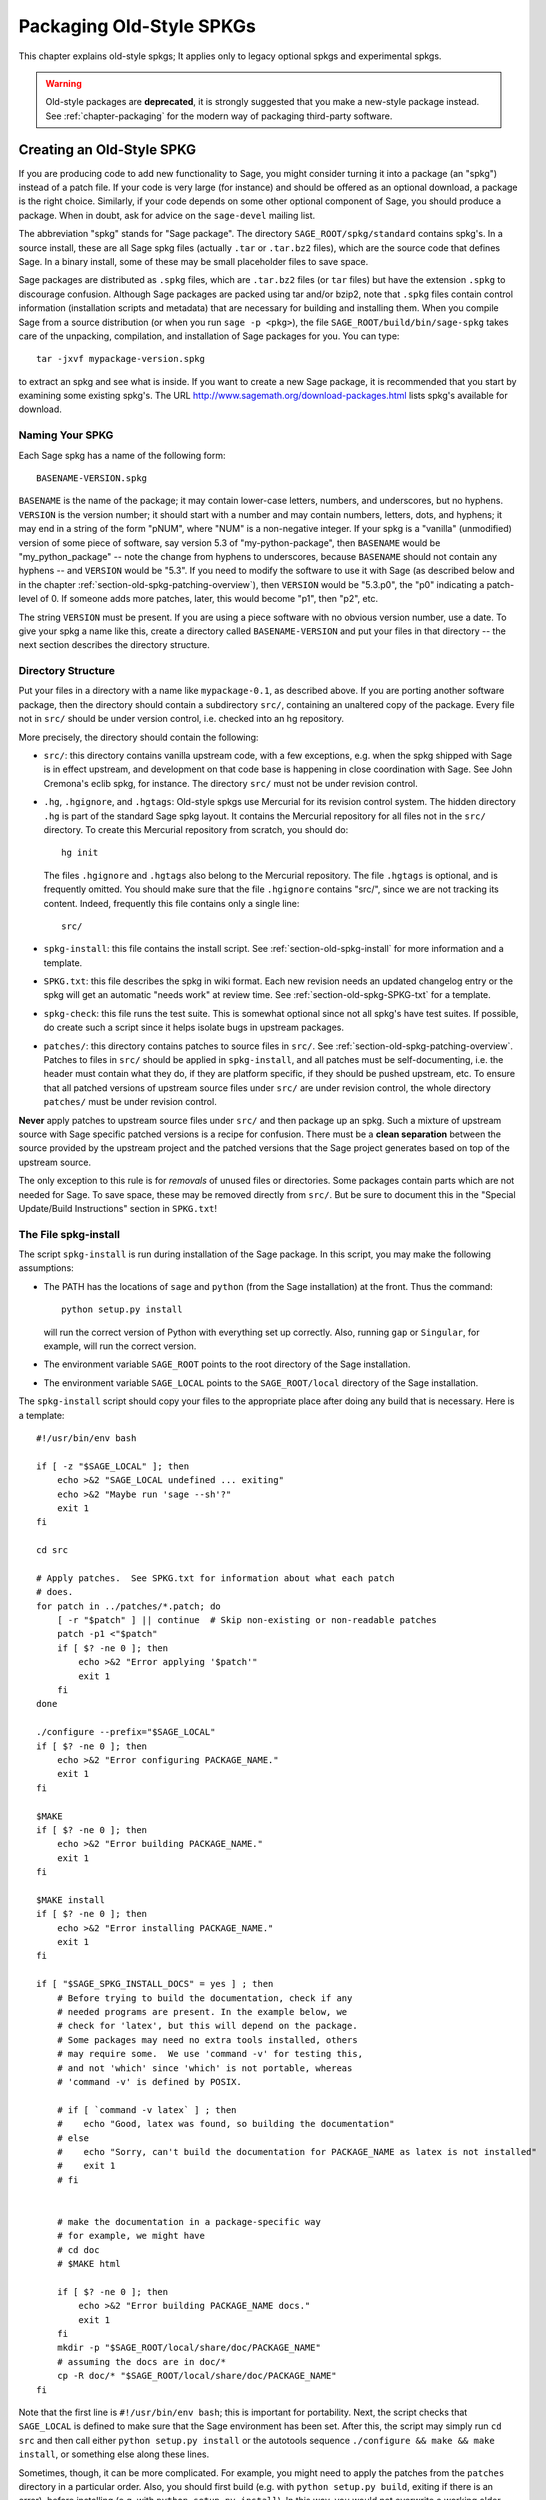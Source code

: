 .. highlight:: bash

.. _chapter-old-spkg:

=========================
Packaging Old-Style SPKGs
=========================

This chapter explains old-style spkgs; It applies only to legacy
optional spkgs and experimental spkgs.

.. WARNING::

    Old-style packages are **deprecated**, it is strongly
    suggested that you make a new-style package instead.
    See :ref:`chapter-packaging`
    for the modern way of packaging third-party software.


Creating an Old-Style SPKG
==========================

If you are producing code to add new functionality to Sage, you might
consider turning it into a package (an "spkg") instead of a patch
file. If your code is very large (for instance) and should be offered
as an optional download, a package is the right choice. Similarly, if
your code depends on some other optional component of Sage, you should
produce a package. When in doubt, ask for advice on the ``sage-devel``
mailing list.

The abbreviation "spkg" stands for "Sage package". The directory
``SAGE_ROOT/spkg/standard`` contains spkg's. In a source install,
these are all Sage spkg files (actually ``.tar`` or ``.tar.bz2``
files), which are the source code that defines Sage. In a binary
install, some of these may be small placeholder files to save space.

Sage packages are distributed as ``.spkg`` files, which are
``.tar.bz2`` files (or ``tar`` files) but have the extension ``.spkg``
to discourage confusion. Although Sage packages are packed using tar
and/or bzip2, note that ``.spkg`` files contain control information
(installation scripts and metadata) that are necessary for building
and installing them.  When you compile Sage from a source distribution
(or when you run ``sage -p <pkg>``), the file
``SAGE_ROOT/build/bin/sage-spkg`` takes care of the unpacking,
compilation, and installation of Sage packages for you. You can type::

    tar -jxvf mypackage-version.spkg

to extract an spkg and see what is inside.  If you want to create a
new Sage package, it is recommended that you start by examining some
existing spkg's. The URL
http://www.sagemath.org/download-packages.html lists spkg's available
for download.


Naming Your SPKG
----------------

Each Sage spkg has a name of the following form::

   BASENAME-VERSION.spkg

``BASENAME`` is the name of the package; it may contain lower-case
letters, numbers, and underscores, but no hyphens.  ``VERSION`` is the
version number; it should start with a number and may contain numbers,
letters, dots, and hyphens; it may end in a string of the form "pNUM",
where "NUM" is a non-negative integer.  If your spkg is a "vanilla"
(unmodified) version of some piece of software, say version 5.3 of
"my-python-package", then ``BASENAME`` would be "my_python_package" --
note the change from hyphens to underscores, because ``BASENAME``
should not contain any hyphens -- and ``VERSION`` would be "5.3".  If
you need to modify the software to use it with Sage (as described
below and in the chapter :ref:`section-old-spkg-patching-overview`),
then ``VERSION`` would be "5.3.p0", the "p0" indicating a patch-level
of 0.  If someone adds more patches, later, this would become "p1",
then "p2", etc.

The string ``VERSION`` must be present.  If you are using a piece
software with no obvious version number, use a date. To give your spkg
a name like this, create a directory called ``BASENAME-VERSION`` and
put your files in that directory -- the next section describes the
directory structure.


Directory Structure
-------------------

Put your files in a directory with a name like ``mypackage-0.1``, as
described above.  If you are porting
another software package, then the directory should contain a
subdirectory ``src/``, containing an unaltered copy of the package.
Every file not in ``src/`` should be under version control, i.e. checked
into an hg repository.

More precisely, the directory should contain the following:

- ``src/``: this directory contains vanilla upstream code, with a few
  exceptions, e.g. when the spkg shipped with Sage is in effect
  upstream, and development on that code base is happening in close
  coordination with Sage.  See John Cremona's  eclib spkg, for
  instance. The directory ``src/`` must not be under revision control.

- ``.hg``, ``.hgignore``, and ``.hgtags``: Old-style spkgs use
  Mercurial for its revision control system. The hidden directory
  ``.hg`` is part of the standard Sage spkg layout.  It contains the
  Mercurial repository for all files not in the ``src/`` directory.
  To create this Mercurial repository from scratch, you should do::

      hg init

  The files ``.hgignore`` and ``.hgtags`` also belong to the Mercurial
  repository.  The file ``.hgtags`` is optional, and is frequently
  omitted.  You should make sure that the file ``.hgignore`` contains
  "src/", since we are not tracking its content.  Indeed, frequently
  this file contains only a single line::

      src/

- ``spkg-install``: this file contains the install script.  See
  :ref:`section-old-spkg-install` for more information and a template.

- ``SPKG.txt``: this file describes the spkg in wiki format.  Each new
  revision needs an updated changelog entry or the spkg will get an
  automatic "needs work" at review time.  See
  :ref:`section-old-spkg-SPKG-txt` for a template.

- ``spkg-check``: this file runs the test suite.  This is somewhat
  optional since not all spkg's have test suites. If possible, do
  create such a script since it helps isolate bugs in upstream
  packages.

- ``patches/``: this directory contains patches to source files in
  ``src/``.  See :ref:`section-old-spkg-patching-overview`.  Patches
  to files in ``src/`` should be applied in ``spkg-install``, and all
  patches must be self-documenting, i.e. the header must contain what
  they do, if they are platform specific, if they should be pushed
  upstream, etc. To ensure that all patched versions of upstream
  source files under ``src/`` are under revision control, the whole
  directory ``patches/`` must be under revision control.

**Never** apply patches to upstream source files under ``src/`` and
then package up an spkg. Such a mixture of upstream source with Sage
specific patched versions is a recipe for confusion. There must be a
**clean separation** between the source provided by the upstream
project and the patched versions that the Sage project generates based
on top of the upstream source.

The only exception to this rule is for *removals* of unused
files or directories.  Some packages contain parts which are not needed
for Sage.  To save space, these may be removed directly from ``src/``.
But be sure to document this in the "Special Update/Build Instructions"
section in ``SPKG.txt``!


.. _section-old-spkg-install:

The File spkg-install
---------------------

The script ``spkg-install`` is run during installation of the Sage
package. In this script, you may make the following assumptions:

- The PATH has the locations of ``sage`` and ``python`` (from the Sage
  installation) at the front. Thus the command::

      python setup.py install

  will run the correct version of Python with everything set up
  correctly. Also, running ``gap`` or ``Singular``, for example, will
  run the correct version.

- The environment variable ``SAGE_ROOT`` points to the root directory
  of the Sage installation.

- The environment variable ``SAGE_LOCAL`` points to the
  ``SAGE_ROOT/local`` directory of the Sage installation.

The ``spkg-install`` script should copy your files to the appropriate
place after doing any build that is necessary.  Here is a template::

    #!/usr/bin/env bash

    if [ -z "$SAGE_LOCAL" ]; then
        echo >&2 "SAGE_LOCAL undefined ... exiting"
        echo >&2 "Maybe run 'sage --sh'?"
        exit 1
    fi

    cd src

    # Apply patches.  See SPKG.txt for information about what each patch
    # does.
    for patch in ../patches/*.patch; do
        [ -r "$patch" ] || continue  # Skip non-existing or non-readable patches
        patch -p1 <"$patch"
        if [ $? -ne 0 ]; then
            echo >&2 "Error applying '$patch'"
            exit 1
        fi
    done

    ./configure --prefix="$SAGE_LOCAL"
    if [ $? -ne 0 ]; then
        echo >&2 "Error configuring PACKAGE_NAME."
        exit 1
    fi

    $MAKE
    if [ $? -ne 0 ]; then
        echo >&2 "Error building PACKAGE_NAME."
        exit 1
    fi

    $MAKE install
    if [ $? -ne 0 ]; then
        echo >&2 "Error installing PACKAGE_NAME."
        exit 1
    fi

    if [ "$SAGE_SPKG_INSTALL_DOCS" = yes ] ; then
        # Before trying to build the documentation, check if any
        # needed programs are present. In the example below, we
        # check for 'latex', but this will depend on the package.
        # Some packages may need no extra tools installed, others
        # may require some.  We use 'command -v' for testing this,
        # and not 'which' since 'which' is not portable, whereas
        # 'command -v' is defined by POSIX.

        # if [ `command -v latex` ] ; then
        #    echo "Good, latex was found, so building the documentation"
        # else
        #    echo "Sorry, can't build the documentation for PACKAGE_NAME as latex is not installed"
        #    exit 1
        # fi


        # make the documentation in a package-specific way
        # for example, we might have
        # cd doc
        # $MAKE html

        if [ $? -ne 0 ]; then
            echo >&2 "Error building PACKAGE_NAME docs."
            exit 1
        fi
        mkdir -p "$SAGE_ROOT/local/share/doc/PACKAGE_NAME"
        # assuming the docs are in doc/*
        cp -R doc/* "$SAGE_ROOT/local/share/doc/PACKAGE_NAME"
    fi


Note that the first line is ``#!/usr/bin/env bash``; this is important
for portability.  Next, the script checks that ``SAGE_LOCAL`` is
defined to make sure that the Sage environment has been set.  After
this, the script may simply run ``cd src`` and then call either
``python setup.py install`` or the autotools sequence
``./configure && make && make install``, or something else along these
lines.

Sometimes, though, it can be more complicated. For example, you might need
to apply the patches from the ``patches`` directory in a particular order. Also,
you should first build (e.g. with ``python setup.py build``, exiting
if there is an error), before installing (e.g. with ``python setup.py
install``). In this way, you would not overwrite a working older
version with a non-working newer version of the spkg.

When copying documentation to
``$SAGE_ROOT/local/share/doc/PACKAGE_NAME``, it may be necessary to
check that only the actual documentation files intended for the user
are copied.  For example, if the documentation is built from ``.tex``
files, you may just need to copy the resulting pdf files, rather than
copying the entire doc directory.  When generating documentation using
Sphinx, copying the ``build/html`` directory generally will copy just
the actual output intended for the user.


.. _section-old-spkg-SPKG-txt:

The File SPKG.txt
-----------------

The old-style ``SPKG.txt`` file is the same as described in
:ref:`section-spkg-SPKG-txt`, but with a hand-maintained changelog
appended since the contents are not part of the Sage repository
tree. It should follow the following pattern:

.. CODE-BLOCK:: text

     == Changelog ==

     Provide a changelog of the spkg here, where the entries have this format:

     === mypackage-0.1.p0 (Mary Smith, 1 Jan 2012) ===

      * Patch src/configure so it builds on Solaris. See Sage trac #137.

     === mypackage-0.1 (Leonhard Euler, 17 September 1783) ===

      * Initial release.  See Sage trac #007.

When the directory (say, ``mypackage-0.1``) is ready, the command

::

    sage --pkg mypackage-0.1

will create the file ``mypackage-0.1.spkg``.  As noted above, this
creates a compressed tar file. Running ``sage --pkg_nc mypackage-0.1``
creates an uncompressed tar file.

When your spkg is ready, you should post about it on ``sage-devel``.
If people there think it is a good idea, then post a link to the spkg
on the Sage trac server (see :ref:`chapter-sage-trac`) so it can be
refereed.  Do not post the spkg itself to the trac server: you only
need to provide a link to your spkg.  If your spkg gets a positive
review, it might be included into the core Sage library, or it might
become an optional download from the Sage website, so anybody can
automatically install it by typing ``sage -p mypackage-version.spkg``.

.. NOTE::

   For any spkg:

   - Make sure that the hg repository contains every file outside the
     ``src`` directory, and that these are all up-to-date and committed
     into the repository.

   - Include an ``spkg-check`` file if possible (see `trac ticket #299`_).

   .. _trac ticket #299: http://trac.sagemath.org/sage_trac/ticket/299

.. NOTE::

    External Magma code goes in ``SAGE_ROOT/src/ext/magma/user``, so
    if you want to redistribute Magma code with Sage as a package that
    Magma-enabled users can use, that is where you would put it. You
    would also want to have relevant Python code to make the Magma
    code easily usable.


.. _section-old-spkg-avoiding-troubles:

Avoiding Troubles
=================

This section contains some guidelines on what an spkg must never do to
a Sage installation. You are encouraged to produce an spkg that is as
self-contained as possible.

#. An spkg must not modify an existing source file in the Sage
   library.
#. Do not allow an spkg to modify another spkg. One spkg can depend on
   other spkg -- see above. You need to first test for the existence of the
   prerequisite spkg before installing an spkg that depends on it.




.. _section-old-spkg-patching-overview:

Overview of Patching SPKGs
==========================

Make sure you are familiar with the structure and conventions relating
to spkg's; see the chapter :ref:`chapter-old-spkg` for
details. Patching an spkg involves patching the installation script of
the spkg and/or patching the upstream source code contained in the
spkg. Say you want to patch the Matplotlib package
``matplotlib-1.0.1.p0``. Note that "p0" denotes the patch level of the
spkg, while "1.0.1" refers to the upstream version of Matplotlib as
contained under ``matplotlib-1.0.1.p0/src/``. The installation script
of that spkg is::

    matplotlib-1.0.1.p0/spkg-install

In general, a script with the name ``spkg-install``  is an
installation script for an spkg. To patch the installation script, use
a text editor to edit that script. Then in the log file ``SPKG.txt``,
provide a high-level description of your changes. Once you are
satisfied with your changes in the installation script and the log
file ``SPKG.txt``, use Mercurial to check in your changes and make
sure to provide a meaningful commit message.

The directory ``src/`` contains the source code provided by the
upstream project. For example, the source code of Matplotlib 1.0.1 is
contained under ::

    matplotlib-1.0.1.p0/src/

To patch the upstream source code, you should edit a copy of the
relevant file -- files in the ``src/`` directory should be untouched,
"vanilla" versions of the source code.  For example, you might copy
the entire ``src/`` directory:

.. CODE-BLOCK:: shell-session

    $ pwd
    matplotlib-1.0.1.p0
    $ cp -pR src src-patched

Then edit files in ``src-patched/``.  Once you are satisfied with your
changes, generate a unified diff between the original file and the
edited one, and save it in ``patches/``:

.. CODE-BLOCK:: shell-session

    $ diff -u src/configure src-patched/configure > patches/configure.patch

Save the unified diff to a file with the same name as the source file
you patched, but using the file extension ".patch". Note that the
directory ``src/`` should not be under revision control, whereas
``patches/`` must be under revision control. The Mercurial
configuration file ``.hgignore`` should contain the following line::

    src/

Ensure that the installation script ``spkg-install`` contains code to
apply the patches to the relevant files under ``src/``. For example,
the file ::

    matplotlib-1.0.1.p0/patches/finance.py.patch

is a patch for the file ::

    matplotlib-1.0.1.p0/src/lib/matplotlib/finance.py

The installation script ``matplotlib-1.0.1.p0/spkg-install`` contains the
following code to install the relevant patches::

    cd src

    # Apply patches.  See SPKG.txt for information about what each patch
    # does.
    for patch in ../patches/*.patch; do
        patch -p1 <"$patch"
        if [ $? -ne 0 ]; then
            echo >&2 "Error applying '$patch'"
            exit 1
        fi
    done

Of course, this could be modified if the order in which the patches
are applied is important, or if some patches were platform-dependent.
For example::

    if [ "$UNAME" = "Darwin" ]; then
        for patch in ../patches/darwin/*.patch; do
            patch -p1 <"$patch"
            if [ $? -ne 0 ]; then
                echo >&2 "Error applying '$patch'"
                exit 1
            fi
        done
    fi

(The environment variable :envvar:`UNAME` is defined by the script
``sage-env``, and is available when ``spkg-install`` is run.)

Now provide a high-level explanation of your changes in ``SPKG.txt``.
Note the format of ``SPKG.txt`` -- see the chapter
:ref:`chapter-old-spkg` for details.  Once you are satisfied with your
changes, use Mercurial to check in your changes with a meaningful
commit message.  Then use the command ``hg tag`` to tag the tip with
the new version number (using "p1" instead of "p0": we have made
changes, so we need to update the patch level):

.. CODE-BLOCK:: shell-session

    $ hg tag matplotlib-1.0.1.p1

Next, rename the directory ``matplotlib-1.0.1.p0`` to
``matplotlib-1.0.1.p1`` to match the new patch level.  To produce the
actual spkg file, change to the parent directory of
``matplotlib-1.0.1.p1`` and execute

.. CODE-BLOCK:: shell-session

    $ /path/to/sage-x.y.z/sage --pkg matplotlib-1.0.1.p1
    Creating Sage package matplotlib-1.0.1.p1

    Created package matplotlib-1.0.1.p1.spkg.

        NAME: matplotlib
     VERSION: 1.0.1.p1
        SIZE: 11.8M
     HG REPO: Good
    SPKG.txt: Good

Spkg files are either bzipped tar files or just plain tar files; the
command ``sage --pkg ...`` produces the bzipped version.  If your spkg
contains mostly binary files which will not compress well, you can use
``sage --pkg_nc ...`` to produce an uncompressed version, i.e., a
plain tar file:

.. CODE-BLOCK:: shell-session

    $ sage --pkg_nc matplotlib-1.0.1.p0/
    Creating Sage package matplotlib-1.0.1.p0/ with no compression

    Created package matplotlib-1.0.1.p0.spkg.

        NAME: matplotlib
     VERSION: 1.0.1.p0
        SIZE: 32.8M
     HG REPO: Good
    SPKG.txt: Good

Note that this is almost three times the size of the compressed
version, so we should use the compressed version!

At this point, you might want to submit your patched spkg for review.
So provide a URL to your spkg on the relevant trac ticket and/or in an
email to the relevant mailing list. Usually, you should not upload
your spkg itself to the relevant trac ticket -- don't post large
binary files to the trac server.


SPKG Versioning
===============

If you want to bump up the version of an spkg, you need to follow some
naming conventions. Use the name and version number as given by the
upstream project, e.g. ``matplotlib-1.0.1``. If the upstream package is
taken from some revision other than a stable version, you need to
append the date at which the revision is made, e.g. the Singular
package ``singular-3-1-0-4-20090818.p3.spkg`` is made with the
revision as of 2009-08-18. If you start afresh from an upstream
release without any patches to its source code, the resulting spkg
need not have any patch-level labels (appending ".p0" is allowed, but
is optional). For example, ``sagenb-0.6.spkg``
is taken from the upstream stable version ``sagenb-0.6`` without any
patches applied to its source code. So you do not see any patch-level
numbering such as ``.p0`` or ``.p1``.

Say you start with ``matplotlib-1.0.1.p0`` and you want to replace
Matplotlib 1.0.1 with version 1.0.2. This entails replacing the source
code for Matplotlib 1.0.1 under ``matplotlib-1.0.1.p0/src/`` with the
new source code. To start with, follow the naming conventions as
described in the section :ref:`section-old-spkg-patching-overview`. If
necessary, remove any obsolete patches and create any new ones,
placing them in the ``patches/`` directory.  Modify the script
``spkg-install`` to take any changes to the patches into account; you
might also have to deal with changes to how the new version of the
source code builds. Then package your replacement spkg using the Sage
command line options ``--pkg`` or ``--pkg_nc`` (or tar and bzip2).

To install your replacement spkg, you use::

    sage -p http://URL/to/package-x.y.z.spkg

or::

    sage -p /path/to/package-x.y.z.spkg

To compile Sage from source with the replacement (standard) spkg,
untar a Sage source tarball, remove the existing spkg under
``SAGE_ROOT/spkg/standard/``. In its place, put your replacement
spkg. Then execute ``make`` from ``SAGE_ROOT``.

